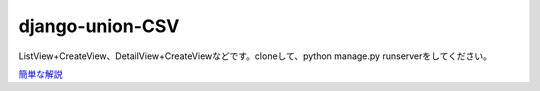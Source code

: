 =====================
django-union-CSV
=====================
ListView+CreateView、DetailView+CreateViewなどです。cloneして、python manage.py runserverをしてください。

`簡単な解説 <https://torina.top/detail/337/>`_